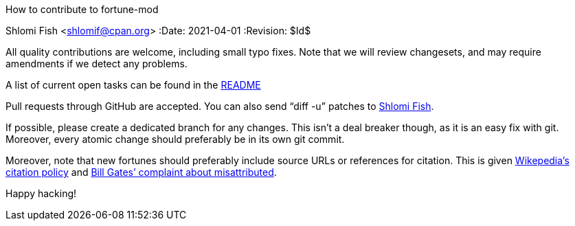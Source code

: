 How to contribute to fortune-mod
==========================================
Shlomi Fish <shlomif@cpan.org>
:Date: 2021-04-01
:Revision: $Id$

All quality contributions are welcome, including small typo fixes.
Note that we will review changesets, and may require amendments if we
detect any problems.

A list of current open tasks can be found in the
https://github.com/shlomif/fortune-mod/blob/master/README.asciidoc[README]

Pull requests through GitHub are accepted. You can also send “diff -u”
patches to https://www.shlomifish.org/me/contact-me/[Shlomi Fish].

If possible, please create a dedicated branch for any changes. This
isn't a deal breaker though, as it is an easy fix with git. Moreover, every
atomic change should preferably be in its own git commit.

Moreover, note that new fortunes should preferably include source URLs or references for citation. This is given https://www.explainxkcd.com/wiki/index.php/285:_Wikipedian_Protester[Wikepedia’s citation policy] and https://en.wikiquote.org/w/index.php?title=Bill_Gates&oldid=3534967#Misattributed[Bill Gates’ complaint about misattributed].

Happy hacking!
